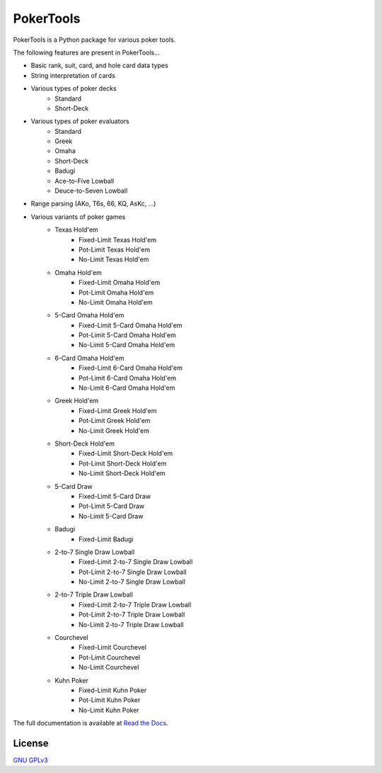 PokerTools
==========

PokerTools is a Python package for various poker tools.

The following features are present in PokerTools...

- Basic rank, suit, card, and hole card data types
- String interpretation of cards
- Various types of poker decks
   - Standard
   - Short-Deck
- Various types of poker evaluators
   - Standard
   - Greek
   - Omaha
   - Short-Deck
   - Badugi
   - Ace-to-Five Lowball
   - Deuce-to-Seven Lowball
- Range parsing (AKo, T6s, 66, KQ, AsKc, ...)
- Various variants of poker games
   - Texas Hold'em
      - Fixed-Limit Texas Hold'em
      - Pot-Limit Texas Hold'em
      - No-Limit Texas Hold'em
   - Omaha Hold'em
      - Fixed-Limit Omaha Hold'em
      - Pot-Limit Omaha Hold'em
      - No-Limit Omaha Hold'em
   - 5-Card Omaha Hold'em
      - Fixed-Limit 5-Card Omaha Hold'em
      - Pot-Limit 5-Card Omaha Hold'em
      - No-Limit 5-Card Omaha Hold'em
   - 6-Card Omaha Hold'em
      - Fixed-Limit 6-Card Omaha Hold'em
      - Pot-Limit 6-Card Omaha Hold'em
      - No-Limit 6-Card Omaha Hold'em
   - Greek Hold'em
      - Fixed-Limit Greek Hold'em
      - Pot-Limit Greek Hold'em
      - No-Limit Greek Hold'em
   - Short-Deck Hold'em
      - Fixed-Limit Short-Deck Hold'em
      - Pot-Limit Short-Deck Hold'em
      - No-Limit Short-Deck Hold'em
   - 5-Card Draw
      - Fixed-Limit 5-Card Draw
      - Pot-Limit 5-Card Draw
      - No-Limit 5-Card Draw
   - Badugi
      - Fixed-Limit Badugi
   - 2-to-7 Single Draw Lowball
      - Fixed-Limit 2-to-7 Single Draw Lowball
      - Pot-Limit 2-to-7 Single Draw Lowball
      - No-Limit 2-to-7 Single Draw Lowball
   - 2-to-7 Triple Draw Lowball
      - Fixed-Limit 2-to-7 Triple Draw Lowball
      - Pot-Limit 2-to-7 Triple Draw Lowball
      - No-Limit 2-to-7 Triple Draw Lowball
   - Courchevel
      - Fixed-Limit Courchevel
      - Pot-Limit Courchevel
      - No-Limit Courchevel
   - Kuhn Poker
      - Fixed-Limit Kuhn Poker
      - Pot-Limit Kuhn Poker
      - No-Limit Kuhn Poker

The full documentation is available at `Read the Docs <https://pokertools.readthedocs.io/>`_.


License
-------
`GNU GPLv3 <https://choosealicense.com/licenses/gpl-3.0/>`_
